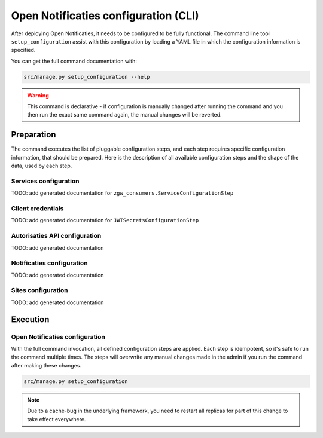 .. _installation_configuration_cli:

=====================================
Open Notificaties configuration (CLI)
=====================================

After deploying Open Notificaties, it needs to be configured to be fully functional. The
command line tool ``setup_configuration`` assist with this configuration by loading a
YAML file in which the configuration information is specified.

You can get the full command documentation with:

.. code-block:: bash

    src/manage.py setup_configuration --help

.. warning:: This command is declarative - if configuration is manually changed after
   running the command and you then run the exact same command again, the manual
   changes will be reverted.

Preparation
===========

The command executes the list of pluggable configuration steps, and each step
requires specific configuration information, that should be prepared.
Here is the description of all available configuration steps and the shape of the data,
used by each step.


Services configuration
----------------------

TODO: add generated documentation for ``zgw_consumers.ServiceConfigurationStep``

Client credentials
------------------

TODO: add generated documentation for ``JWTSecretsConfigurationStep``


Autorisaties API configuration
------------------------------

TODO: add generated documentation

.. _installation_configuration_cli_retry:

Notificaties configuration
--------------------------

TODO: add generated documentation


Sites configuration
-------------------

TODO: add generated documentation

Execution
=========

Open Notificaties configuration
-------------------------------

With the full command invocation, all defined configuration steps are applied. Each step is idempotent,
so it's safe to run the command multiple times. The steps will overwrite any manual changes made in
the admin if you run the command after making these changes.

.. code-block:: bash

    src/manage.py setup_configuration

.. note:: Due to a cache-bug in the underlying framework, you need to restart all
   replicas for part of this change to take effect everywhere.
